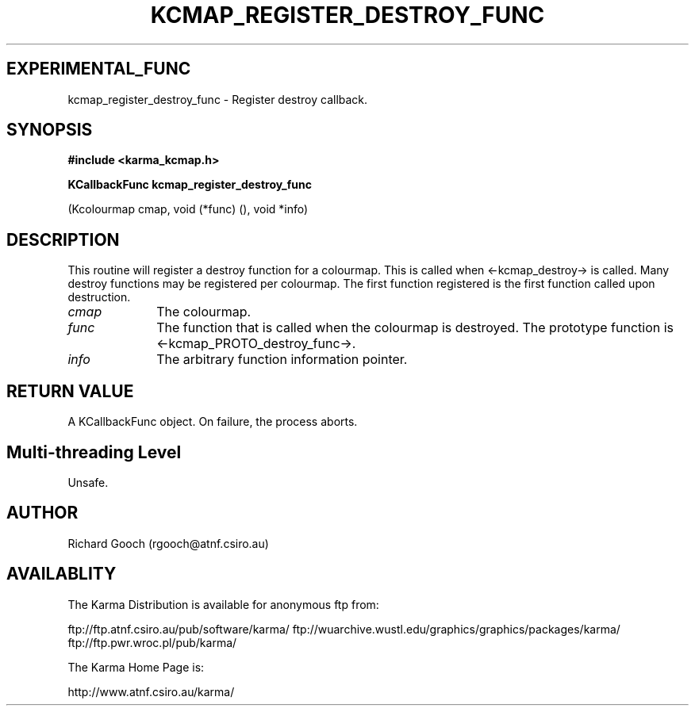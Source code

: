 .TH KCMAP_REGISTER_DESTROY_FUNC 3 "13 Nov 2005" "Karma Distribution"
.SH EXPERIMENTAL_FUNC
kcmap_register_destroy_func \- Register destroy callback.
.SH SYNOPSIS
.B #include <karma_kcmap.h>
.sp
.B KCallbackFunc kcmap_register_destroy_func
.sp
(Kcolourmap cmap,
void (*func) (), void *info)
.SH DESCRIPTION
This routine will register a destroy function for a colourmap.
This is called when <-kcmap_destroy-> is called. Many destroy
functions may be registered per colourmap. The first function registered is
the first function called upon destruction.
.IP \fIcmap\fP 1i
The colourmap.
.IP \fIfunc\fP 1i
The function that is called when the colourmap is destroyed. The
prototype function is <-kcmap_PROTO_destroy_func->.
.IP \fIinfo\fP 1i
The arbitrary function information pointer.
.SH RETURN VALUE
A KCallbackFunc object. On failure, the process aborts.
.SH Multi-threading Level
Unsafe.
.SH AUTHOR
Richard Gooch (rgooch@atnf.csiro.au)
.SH AVAILABLITY
The Karma Distribution is available for anonymous ftp from:

ftp://ftp.atnf.csiro.au/pub/software/karma/
ftp://wuarchive.wustl.edu/graphics/graphics/packages/karma/
ftp://ftp.pwr.wroc.pl/pub/karma/

The Karma Home Page is:

http://www.atnf.csiro.au/karma/
